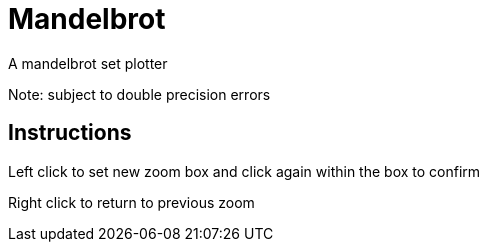 Mandelbrot
==========

A mandelbrot set plotter

Note: subject to double precision errors

Instructions
------------

Left click to set new zoom box and click again within the box to confirm

Right click to return to previous zoom
